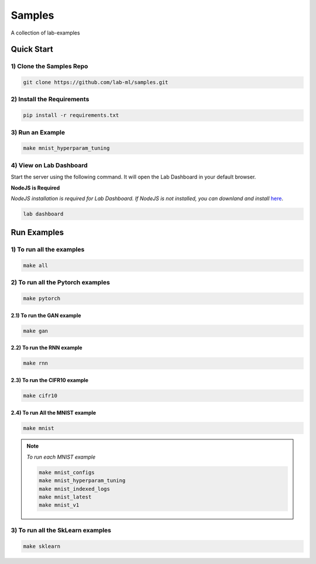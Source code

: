 Samples
=======

A collection of lab-examples


Quick Start
-----------

1) Clone the Samples Repo
~~~~~~~~~~~~~~~~~~~~~~~~~~

.. code-block:: bash

     git clone https://github.com/lab-ml/samples.git


2) Install the Requirements
~~~~~~~~~~~~~~~~~~~~~~~

.. code-block:: bash

     pip install -r requirements.txt

3) Run an Example
~~~~~~~~~~~~~~~~~~

.. code-block:: bash

     make mnist_hyperparam_tuning


4) View on Lab Dashboard
~~~~~~~~~~~~~~~~~~~~~~~~

Start the server using the following command. It will open the Lab Dashboard in your default browser.

**NodeJS is Required**

*NodeJS installation is required for Lab Dashboard. If NodeJS is not installed, you can downland and install* `here <https://nodejs.org/en/download/>`_.

.. code-block:: bash

     lab dashboard


Run Examples
------------


1) To run all the examples
~~~~~~~~~~~~~~~~~~~~~~~~~~

.. code-block:: bash

    make all

2) To run all the Pytorch examples
~~~~~~~~~~~~~~~~~~~~~~~~~~~~~~~~~~

.. code-block:: bash

    make pytorch


2.1) To run the GAN example
"""""""""""""""""""""""""""

.. code-block:: bash

    make gan

2.2) To run the RNN example
"""""""""""""""""""""""""""

.. code-block:: bash

    make rnn

2.3) To run the CIFR10 example
""""""""""""""""""""""""""""""

.. code-block:: bash

    make cifr10


2.4) To run All the MNIST example
"""""""""""""""""""""""""""""""""

.. code-block:: bash

    make mnist

.. note::

   *To run each MNIST example*

   .. code-block:: bash

    make mnist_configs
    make mnist_hyperparam_tuning
    make mnist_indexed_logs
    make mnist_latest
    make mnist_v1



3) To run all the SkLearn examples
~~~~~~~~~~~~~~~~~~~~~~~~~~~~~~~~~~

.. code-block:: bash

    make sklearn



